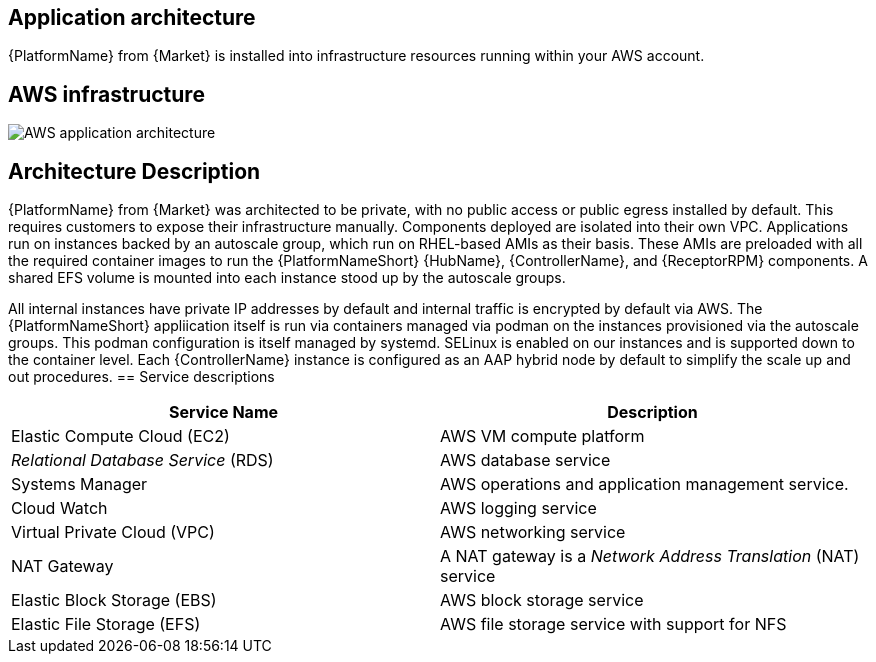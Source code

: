 [id="con-aws-application-architecture"]

== Application architecture

{PlatformName} from {Market} is installed into infrastructure resources running within your AWS account.

== AWS infrastructure

image::aap-on-aws-architecture.png[AWS application architecture]

== Architecture Description

{PlatformName} from {Market} was architected to be private, with no public access or public egress installed by default. This requires customers to expose their infrastructure manually. Components deployed are isolated into their own VPC. Applications run on instances backed by an autoscale group, which run on RHEL-based AMIs as their basis. These AMIs are preloaded with all the required container images to run the {PlatformNameShort} {HubName}, {ControllerName}, and {ReceptorRPM} components. A shared EFS volume is mounted into each instance stood up by the autoscale groups.

All internal instances have private IP addresses by default and internal traffic is encrypted by default via AWS. The {PlatformNameShort} appliication itself is run via containers managed via podman on the instances provisioned via the autoscale groups. This podman configuration is itself managed by systemd. SELinux is enabled on our instances and is supported down to the container level. Each {ControllerName} instance is configured as an AAP hybrid node by default to simplify the scale up and out procedures.
== Service descriptions

[cols="30%,30%",options="header"]
|====
| Service Name | Description
| Elastic Compute Cloud (EC2) | AWS VM compute platform
| _Relational Database Service_ (RDS) | AWS database service
| Systems Manager | AWS operations and application management service.
| Cloud Watch | AWS logging service
| Virtual Private Cloud (VPC) | AWS networking service
| NAT Gateway | A NAT gateway is a _Network Address Translation_ (NAT) service
| Elastic Block Storage (EBS) | AWS block storage service
| Elastic File Storage (EFS) | AWS file storage service with support for NFS
|====


